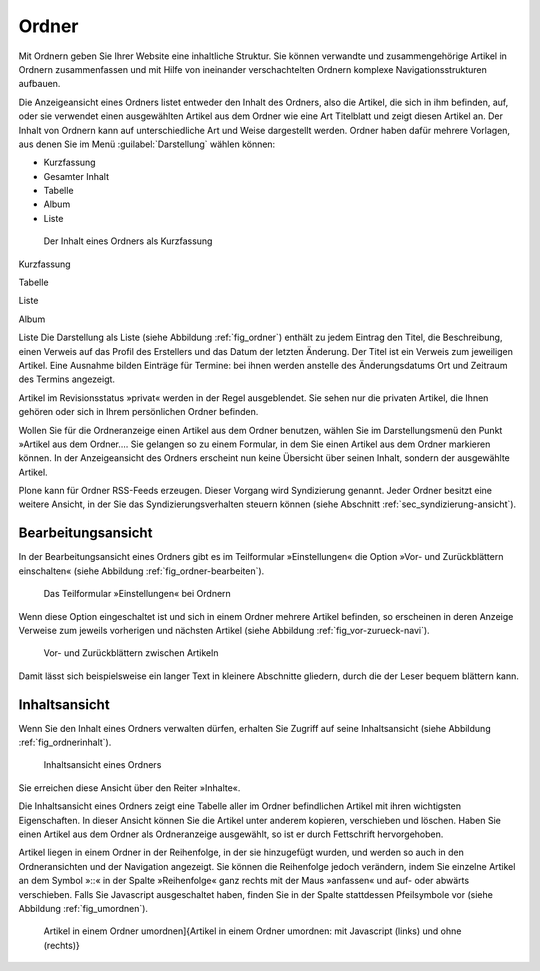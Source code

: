 .. _sec_ordner:

========
 Ordner
========

Mit Ordnern geben Sie Ihrer Website eine inhaltliche Struktur. Sie können
verwandte und zusammengehörige Artikel in Ordnern zusammenfassen und mit Hilfe
von ineinander verschachtelten Ordnern komplexe Navigationsstrukturen aufbauen.

.. TODO: Hier später Verweis auf Admin-Tutorial einfügen.

Die Anzeigeansicht eines Ordners listet entweder den Inhalt des Ordners, also
die Artikel, die sich in ihm befinden, auf, oder sie verwendet einen
ausgewählten Artikel aus dem Ordner wie eine Art Titelblatt und zeigt diesen
Artikel an. Der Inhalt von Ordnern kann auf unterschiedliche Art und Weise
dargestellt werden.  Ordner haben dafür mehrere Vorlagen, aus denen Sie im Menü
:guilabel:`Darstellung` wählen können:

* Kurzfassung
* Gesamter Inhalt
* Tabelle
* Album
* Liste

.. _fig_ordner:

.. figure:: ../images/folder-order.png
   :width: 100%

   Der Inhalt eines Ordners als Kurzfassung

Kurzfassung

Tabelle

Liste

Album

Liste
Die Darstellung als Liste (siehe Abbildung :ref:`fig_ordner`) enthält
zu jedem Eintrag den Titel, die Beschreibung, einen Verweis auf das
Profil des Erstellers und das Datum der letzten Änderung. Der Titel
ist ein Verweis zum jeweiligen Artikel. Eine Ausnahme bilden Einträge
für Termine: bei ihnen werden anstelle des Änderungsdatums Ort und
Zeitraum des Termins angezeigt.

Artikel im Revisionsstatus »privat« werden in der Regel ausgeblendet. Sie
sehen nur die privaten Artikel, die Ihnen gehören oder sich in Ihrem
persönlichen Ordner befinden.

Wollen Sie für die Ordneranzeige einen Artikel aus dem Ordner benutzen, wählen
Sie im Darstellungsmenü den Punkt »Artikel aus dem Ordner.... Sie
gelangen so zu einem Formular, in dem Sie einen Artikel aus dem Ordner
markieren können. In der Anzeigeansicht des Ordners erscheint nun keine
Übersicht über seinen Inhalt, sondern der ausgewählte Artikel.

Plone kann für Ordner RSS-Feeds erzeugen. Dieser Vorgang wird Syndizierung
genannt. Jeder Ordner besitzt eine weitere Ansicht, in der Sie das
Syndizierungsverhalten steuern können (siehe
Abschnitt :ref:`sec_syndizierung-ansicht`).

.. _sec_bearbeitungsansicht-ordner:

Bearbeitungsansicht
===================

In der Bearbeitungsansicht eines Ordners gibt es im Teilformular
»Einstellungen« die Option »Vor- und Zurückblättern einschalten«
(siehe Abbildung :ref:`fig_ordner-bearbeiten`).

.. _fig_ordner-bearbeiten:

.. figure:: ../images/ordner-bearbeiten.png
   :width: 100%

   Das Teilformular »Einstellungen« bei Ordnern

Wenn diese Option eingeschaltet ist und sich in einem Ordner mehrere Artikel
befinden, so erscheinen in deren Anzeige Verweise zum jeweils
vorherigen und nächsten Artikel (siehe Abbildung :ref:`fig_vor-zurueck-navi`).

.. _fig_vor-zurueck-navi:

.. figure:: ../images/vor-zurueck-navi.png
   :width: 100%

   Vor- und Zurückblättern zwischen Artikeln

Damit lässt sich beispielsweise ein langer Text in kleinere
Abschnitte gliedern, durch die der Leser bequem blättern kann.

Inhaltsansicht
==============

Wenn Sie den Inhalt eines Ordners verwalten dürfen, erhalten Sie Zugriff auf
seine Inhaltsansicht (siehe Abbildung :ref:`fig_ordnerinhalt`).

.. _fig_ordnerinhalt:

.. figure:: ../images/ordnerinhalt.png
   :width: 100%

   Inhaltsansicht eines Ordners

Sie erreichen diese Ansicht über den Reiter »Inhalte«.

Die Inhaltsansicht eines Ordners zeigt eine Tabelle aller im Ordner
befindlichen Artikel mit ihren wichtigsten Eigenschaften. In dieser Ansicht
können Sie die Artikel unter anderem kopieren, verschieben und löschen.
Haben Sie einen Artikel aus dem Ordner als Ordneranzeige ausgewählt, so ist er
durch Fettschrift hervorgehoben.

Artikel liegen in einem Ordner in der Reihenfolge, in der sie hinzugefügt
wurden, und werden so auch in den Ordneransichten und der Navigation
angezeigt. Sie können die Reihenfolge jedoch verändern, indem Sie einzelne
Artikel an dem Symbol »::« in der Spalte »Reihenfolge« ganz rechts mit der
Maus »anfassen« und auf- oder abwärts
verschieben. Falls Sie Javascript ausgeschaltet haben, finden Sie in der
Spalte stattdessen Pfeilsymbole vor (siehe Abbildung :ref:`fig_umordnen`).

.. _fig_umordnen:

.. figure:: ../images/umordnen.png
   :width: 100%

   Artikel in einem Ordner umordnen]{Artikel in einem Ordner umordnen:
   mit Javascript (links) und ohne (rechts)}
